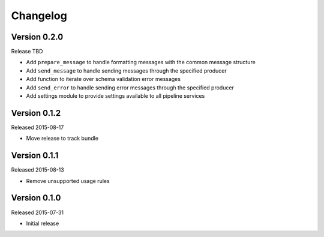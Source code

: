 =========
Changelog
=========

Version 0.2.0
=============

Release TBD

- Add ``prepare_message`` to handle formatting messages with the common message
  structure
- Add ``send_message`` to handle sending messages through the specified
  producer
- Add function to iterate over schema validation error messages
- Add ``send_error`` to handle sending error messages through the specified
  producer
- Add settings module to provide settings available to all pipeline services

Version 0.1.2
=============

Released 2015-08-17

- Move release to track bundle

Version 0.1.1
=============

Released 2015-08-13

- Remove unsupported usage rules

Version 0.1.0
=============

Released 2015-07-31

- Initial release
